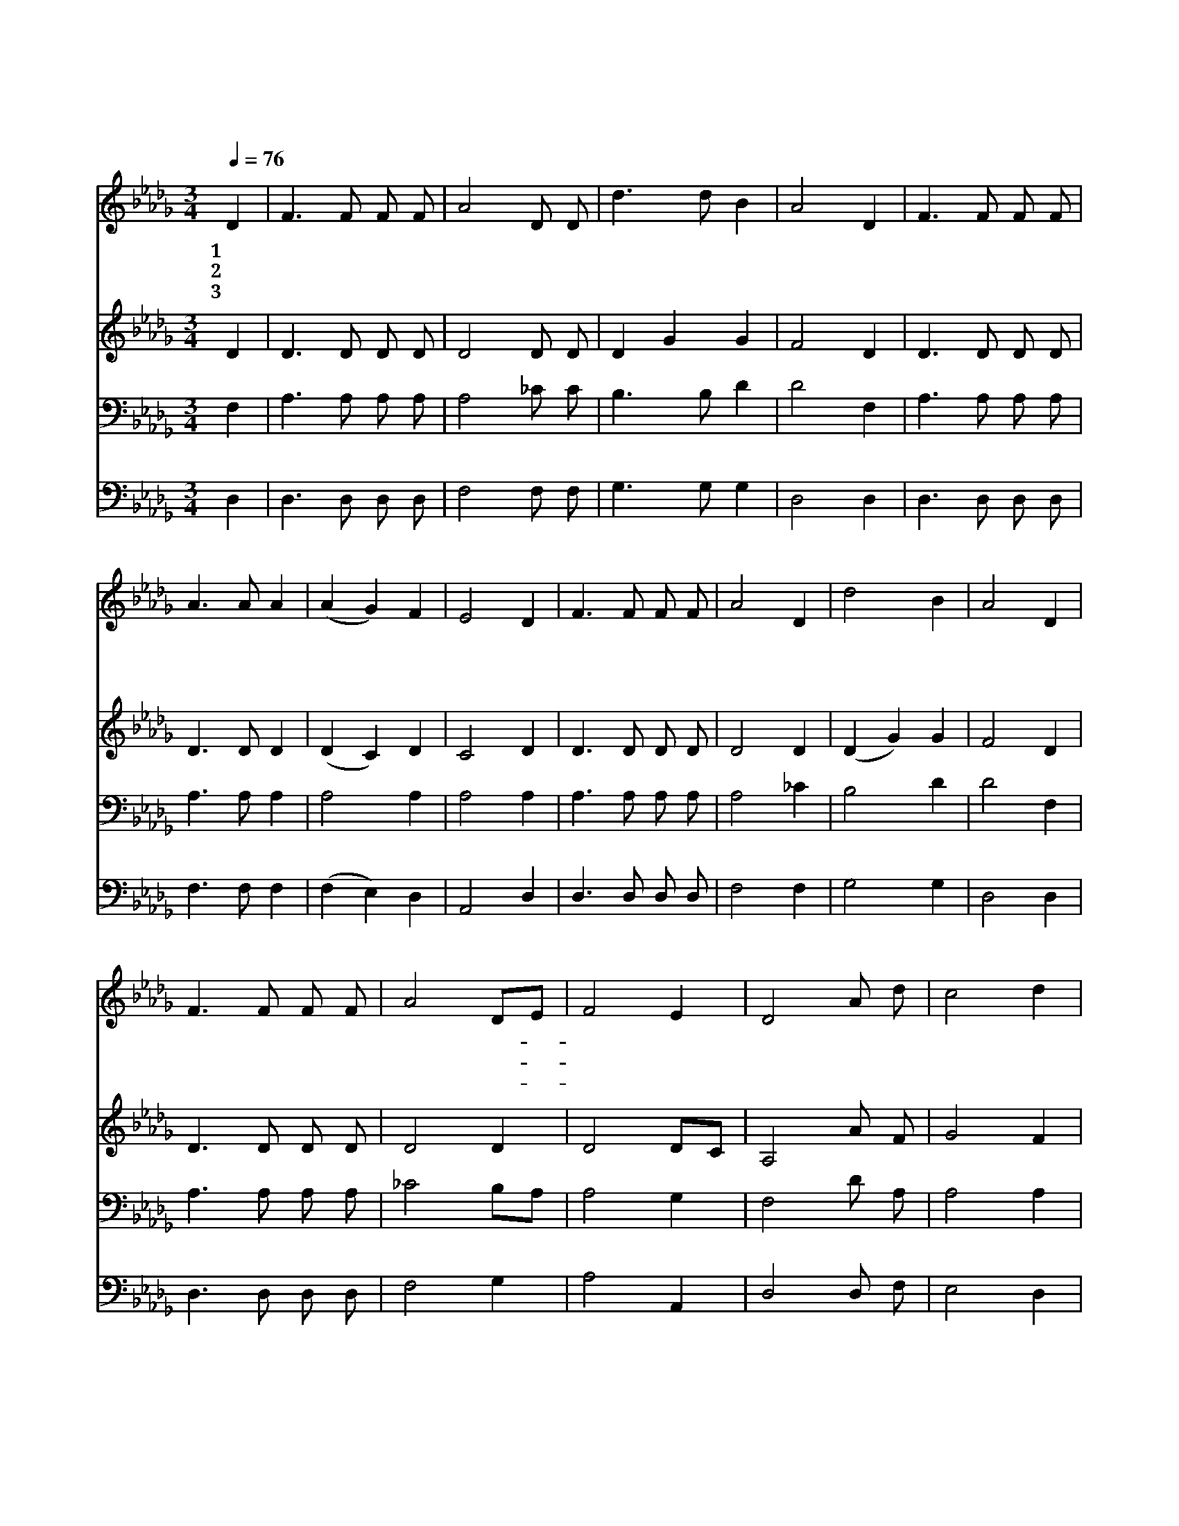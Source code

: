 X:94
T:주 예수보다 더 귀한 것은 없네
Z:Mrs.R.Miller/G.B.Shea
Z:Copyright © 1997 by Àü µµ È¯
Z:All Rights Reserved
%%score 1 2 3 4
L:1/8
Q:1/4=76
M:3/4
I:linebreak $
K:Db
V:1 treble
V:2 treble
V:3 bass
V:4 bass
V:1
 D2 | F3 F F F | A4 D D | d3 d B2 | A4 D2 | F3 F F F | A3 A A2 | (A2 G2) F2 | E4 D2 | F3 F F F | %10
w: 1~주|예 수 보 다|더 귀 한|것 은 없|네 이|세 상 부 귀|와 바 꿀|수 * 없|네 영|죽 을 내 대|
w: 2~주|예 수 보 다|더 귀 한|것 은 없|네 이|세 상 명 예|와 바 꿀|수 * 없|네 이|전 에 즐 기|
w: 3~주|예 수 보 다|더 귀 한|것 은 없|네 이|세 상 행 복|과 바 꿀|수 * 없|네 유|혹 과 핍 박|
 A4 D2 | d4 B2 | A4 D2 | F3 F F F | A4 DE | F4 E2 | D4 A d | c4 d2 | e4 Bc | d4 B2 | A4 A d | %21
w: 신 돌|아 가|신 그|놀 라 운 사|랑 잊- *|지 못|해 세 상|즐 거|움 다- *|버 리|고 세 상|
w: 던 세|상 일|도 주|사 랑 하 는|맘 뺏- *|지 못|해 * *|||||
w: 이 몰|려 와|도 주|섬 기 는 내|맘 변- *|치 못|해 * *|||||
 c4 d2 | e4 B c | d6- | d4 D2 | F3 F F F | A4 D D | d3 d B2 | A4 DF | A4 F F | E4 D2 | D6- | D4 :| %33
w: 자 랑|다 버 렸|네|* 주|예 수 보 다|더 귀 한|것 은 없|네 예- *|수 밖 에|는 없|네||
w: ||||||||||||
w: ||||||||||||
 |] %34
w: |
w: |
w: |
V:2
 D2 | D3 D D D | D4 D D | D2 G2 G2 | F4 D2 | D3 D D D | D3 D D2 | (D2 C2) D2 | C4 D2 | D3 D D D | %10
 D4 D2 | (D2 G2) G2 | F4 D2 | D3 D D D | D4 D2 | D4 DC | A,4 A F | G4 F2 | G4 G2 | F4 G2 | F4 F F | %21
 G4 F2 | G4 G G | (G6 | F4) D2 | D3 D D D | D4 D D | D2 G2 G2 | F4 D2 | D4 D D | (D2 C2) D2 | %31
 (B,6 | A,4) :| |] %34
V:3
 F,2 | A,3 A, A, A, | A,4 _C C | B,3 B, D2 | D4 F,2 | A,3 A, A, A, | A,3 A, A,2 | A,4 A,2 | %8
 A,4 A,2 | A,3 A, A, A, | A,4 _C2 | B,4 D2 | D4 F,2 | A,3 A, A, A, | _C4 B,A, | A,4 G,2 | %16
 F,4 D A, | A,4 A,2 | C4 DE | D4 D2 | D4 D A, | A,4 A,2 | C4 =A, A, | (B,6 | A,4) F,2 | %25
 A,3 A, A, A, | A,4 _C C | B,3 B, D2 | D4 F,A, | F,4 A, A, | G,4 G,2 | (G,6 | F,4) :| |] %34
V:4
 D,2 | D,3 D, D, D, | F,4 F, F, | G,3 G, G,2 | D,4 D,2 | D,3 D, D, D, | F,3 F, F,2 | %7
 (F,2 E,2) D,2 | A,,4 D,2 | D,3 D, D, D, | F,4 F,2 | G,4 G,2 | D,4 D,2 | D,3 D, D, D, | F,4 G,2 | %15
 A,4 A,,2 | D,4 D, F, | E,4 D,2 | A,4 A,2 | B,4 G,2 | D,4 D, F, | E,4 D,2 | A,4 E, E, | D,6- | %24
 D,4 D,2 | D,3 D, D, D, | F,4 F, F, | G,3 G, G,2 | D,4 D,2 | A,,4 A,, A,, | A,,4 A,,2 | (D,6 | %32
 D,4) :| |] %34
